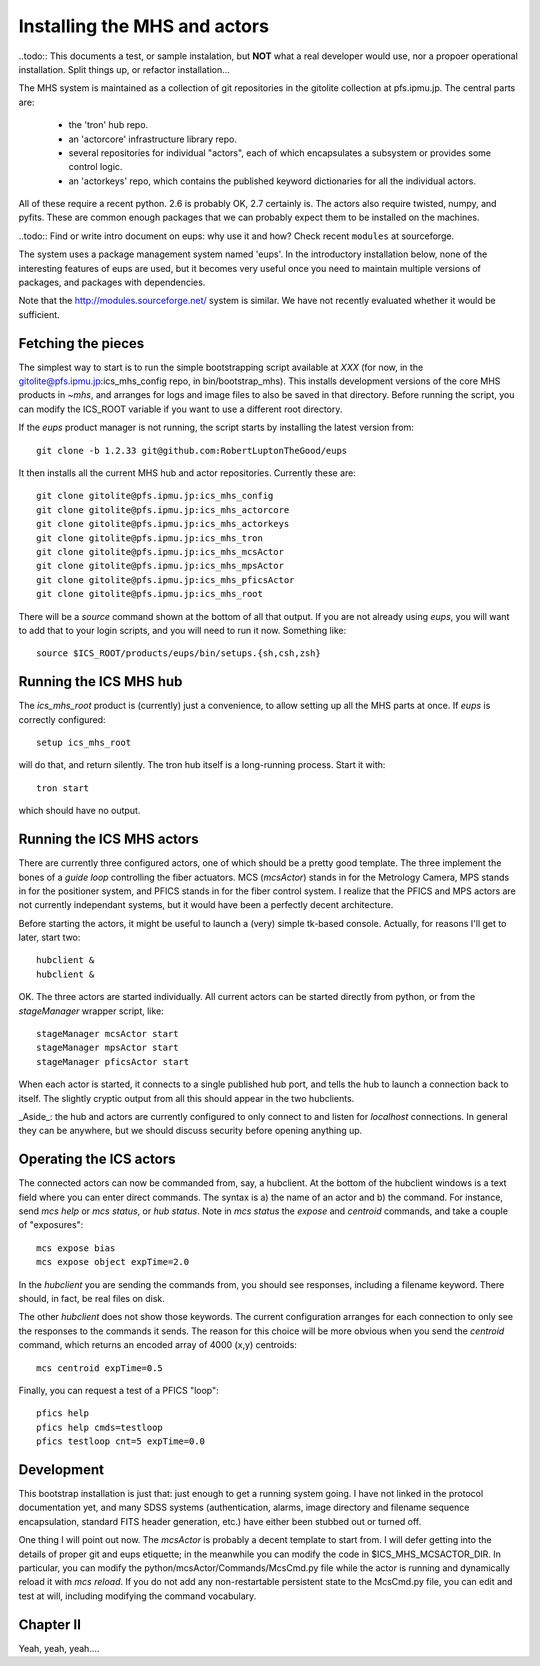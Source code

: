 Installing the MHS and actors
=============================

..todo:: This documents a test, or sample instalation, but **NOT**
what a real developer would use, nor a propoer operational
installation. Split things up, or refactor installation...

The MHS system is maintained as a collection of git repositories in
the gitolite collection at pfs.ipmu.jp. The central parts are:

 - the 'tron' hub repo.
 - an 'actorcore' infrastructure library repo.
 - several repositories for individual "actors", each of which
   encapsulates a subsystem or provides some control logic.
 - an 'actorkeys' repo, which contains the published keyword
   dictionaries for all the individual actors.

All of these require a recent python. 2.6 is probably OK, 2.7
certainly is. The actors also require twisted, numpy, and
pyfits. These are common enough packages that we can probably expect
them to be installed on the machines. 

..todo:: Find or write intro document on eups: why use it and how?
Check recent ``modules`` at sourceforge.

The system uses a package management system named 'eups'. In the
introductory installation below, none of the interesting features of
eups are used, but it becomes very useful once you need to maintain
multiple versions of packages, and packages with dependencies.

Note that the http://modules.sourceforge.net/ system is similar. We
have not recently evaluated whether it would be sufficient.

Fetching the pieces
-------------------

The simplest way to start is to run the simple bootstrapping script
available at *XXX* (for now, in the
gitolite@pfs.ipmu.jp:ics_mhs_config repo, in bin/bootstrap_mhs). This
installs development versions of the core MHS products in `~mhs`, and
arranges for logs and image files to also be saved in that
directory. Before running the script, you can modify the ICS_ROOT
variable if you want to use a different root directory.

If the `eups` product manager is not running, the script starts by
installing the latest version from::

    git clone -b 1.2.33 git@github.com:RobertLuptonTheGood/eups 

It then installs all the current MHS hub and actor
repositories. Currently these are::

    git clone gitolite@pfs.ipmu.jp:ics_mhs_config
    git clone gitolite@pfs.ipmu.jp:ics_mhs_actorcore
    git clone gitolite@pfs.ipmu.jp:ics_mhs_actorkeys
    git clone gitolite@pfs.ipmu.jp:ics_mhs_tron
    git clone gitolite@pfs.ipmu.jp:ics_mhs_mcsActor
    git clone gitolite@pfs.ipmu.jp:ics_mhs_mpsActor
    git clone gitolite@pfs.ipmu.jp:ics_mhs_pficsActor
    git clone gitolite@pfs.ipmu.jp:ics_mhs_root

There will be a `source` command shown at the bottom of all that
output. If you are not already using `eups`, you will want to add that
to your login scripts, and you will need to run it now. Something
like::

    source $ICS_ROOT/products/eups/bin/setups.{sh,csh,zsh}

Running the ICS MHS hub
-----------------------

The `ics_mhs_root` product is (currently) just a convenience, to allow
setting up all the MHS parts at once. If `eups` is correctly
configured::

  setup ics_mhs_root 

will do that, and return silently. The tron hub itself is a
long-running process. Start it with::

  tron start

which should have no output.

Running the ICS MHS actors
--------------------------

There are currently three configured actors, one of which should be a
pretty good template. The three implement the bones of a `guide loop`
controlling the fiber actuators. MCS (`mcsActor`) stands in for the
Metrology Camera, MPS stands in for the positioner system, and PFICS
stands in for the fiber control system. I realize that the PFICS and
MPS actors are not currently independant systems, but it would have
been a perfectly decent architecture.

Before starting the actors, it might be useful to launch a (very) simple
tk-based console. Actually, for reasons I'll get to later, start two::

    hubclient &
    hubclient &

OK. The three actors are started individually. All current actors can
be started directly from python, or from the `stageManager` wrapper
script, like::

    stageManager mcsActor start
    stageManager mpsActor start
    stageManager pficsActor start

When each actor is started, it connects to a single published hub
port, and tells the hub to launch a connection back to itself. The
slightly cryptic output from all this should appear in the two
hubclients.

_Aside_: the hub and actors are currently configured to only connect
to and listen for `localhost` connections. In general they can be
anywhere, but we should discuss security before opening anything up.

Operating the ICS actors
------------------------

The connected actors can now be commanded from, say, a hubclient. At
the bottom of the hubclient windows is a text field where you can
enter direct commands. The syntax is a) the name of an actor and b)
the command. For instance, send `mcs help` or `mcs status`, or `hub
status`. Note in `mcs status` the `expose` and `centroid` commands,
and take a couple of "exposures"::

    mcs expose bias
    mcs expose object expTime=2.0

In the `hubclient` you are sending the commands from, you should see
responses, including a filename keyword. There should, in fact, be
real files on disk. 

The other `hubclient` does not show those keywords. The current
configuration arranges for each connection to only see the responses
to the commands it sends. The reason for this choice will be more
obvious when you send the `centroid` command, which returns an encoded
array of 4000 (x,y) centroids::

    mcs centroid expTime=0.5

Finally, you can request a test of a PFICS "loop"::

    pfics help
    pfics help cmds=testloop
    pfics testloop cnt=5 expTime=0.0

Development
-----------

This bootstrap installation is just that: just enough to get a running
system going. I have not linked in the protocol documentation yet, and
many SDSS systems (authentication, alarms, image directory and
filename sequence encapsulation, standard FITS header generation,
etc.) have either been stubbed out or turned off.

One thing I will point out now. The `mcsActor` is probably a decent
template to start from. I will defer getting into the details of
proper git and eups etiquette; in the meanwhile you can modify the
code in $ICS_MHS_MCSACTOR_DIR. In particular, you can modify the
python/mcsActor/Commands/McsCmd.py file while the actor is running and
dynamically reload it with `mcs reload`. If you do not add any
non-restartable persistent state to the McsCmd.py file, you can edit
and test at will, including modifying the command vocabulary.

Chapter II
----------

Yeah, yeah, yeah....





